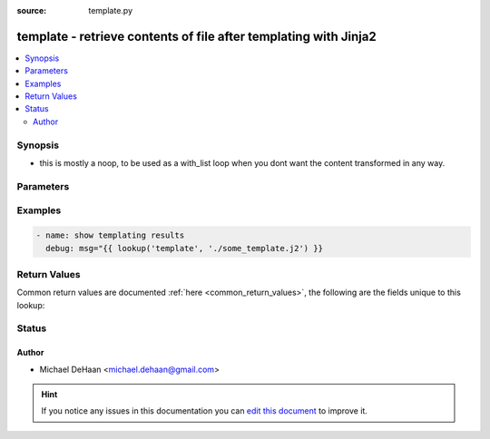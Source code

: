 :source: template.py


.. _template_lookup:


template - retrieve contents of file after templating with Jinja2
+++++++++++++++++++++++++++++++++++++++++++++++++++++++++++++++++


.. contents::
   :local:
   :depth: 2


Synopsis
--------
- this is mostly a noop, to be used as a with_list loop when you dont want the content transformed in any way.




Parameters
----------

.. raw:: html

    <table  border=0 cellpadding=0 class="documentation-table">
        <tr>
            <th colspan="1">Parameter</th>
            <th>Choices/<font color="blue">Defaults</font></th>
                            <th>Configuration</th>
                        <th width="100%">Comments</th>
        </tr>
                    <tr>
                                                                <td colspan="1">
                    <b>_terms</b>
                                                                            </td>
                                <td>
                                                                                                                                                            </td>
                                                    <td>
                                                                                            </td>
                                                <td>
                                                                        <div>list of files to template</div>
                                                                                </td>
            </tr>
                        </table>
    <br/>



Examples
--------

.. code-block:: yaml+jinja

    
    - name: show templating results
      debug: msg="{{ lookup('template', './some_template.j2') }}




Return Values
-------------
Common return values are documented :ref:`here <common_return_values>`, the following are the fields unique to this lookup:

.. raw:: html

    <table border=0 cellpadding=0 class="documentation-table">
        <tr>
            <th colspan="1">Key</th>
            <th>Returned</th>
            <th width="100%">Description</th>
        </tr>
                    <tr>
                                <td colspan="1">
                    <b>_raw</b>
                    <br/><div style="font-size: small; color: red"></div>
                                    </td>
                <td></td>
                <td>
                                            <div>file(s) content after templating</div>
                                        <br/>
                                    </td>
            </tr>
                        </table>
    <br/><br/>


Status
------




Author
~~~~~~

- Michael DeHaan <michael.dehaan@gmail.com>


.. hint::
    If you notice any issues in this documentation you can `edit this document <https://github.com/ansible/ansible/edit/devel/lib/ansible/plugins/lookup/template.py>`_ to improve it.
